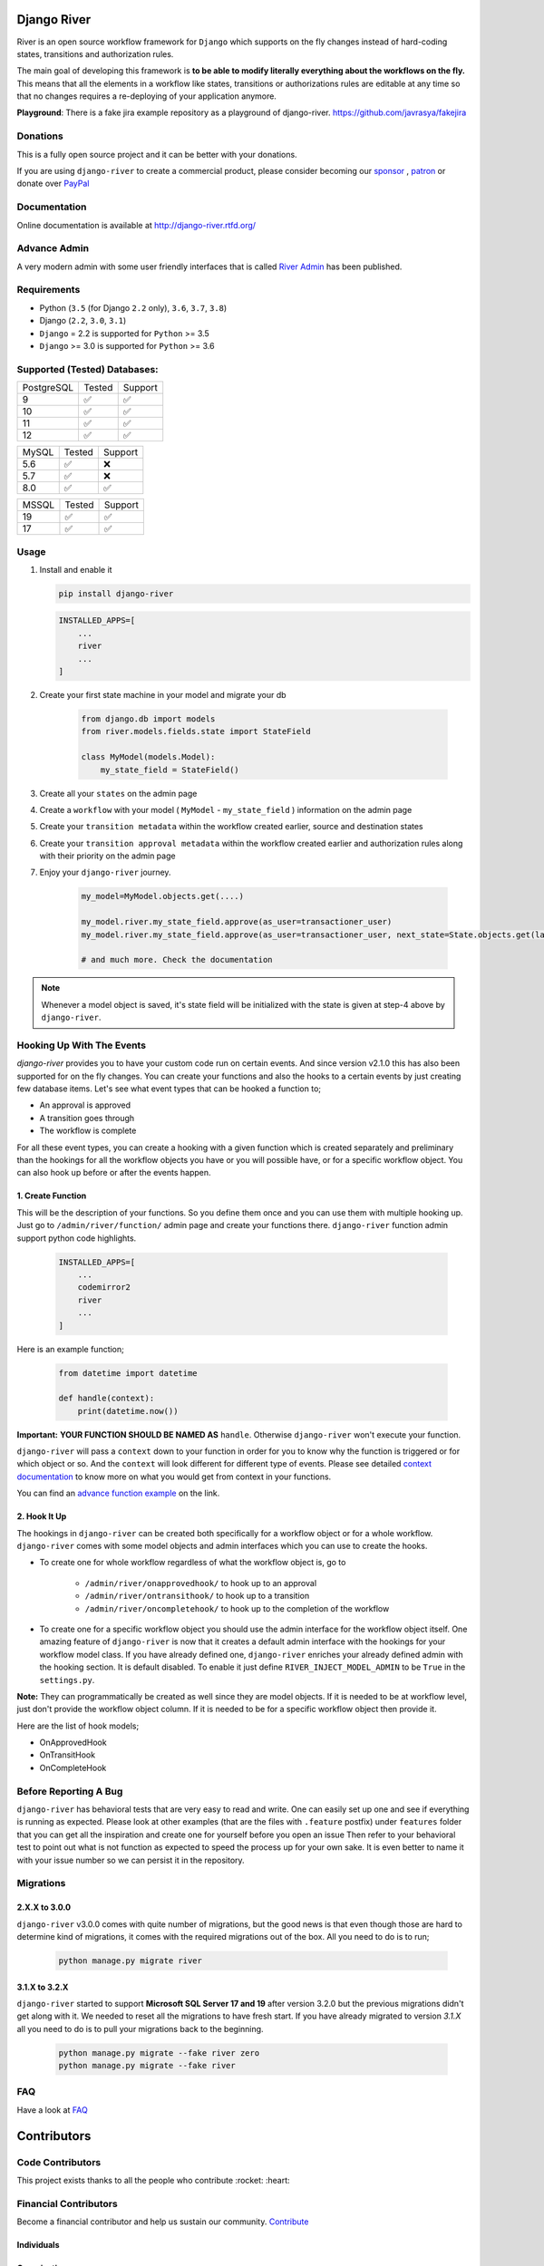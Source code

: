 .. |Build Status| image:: https://travis-ci.org/javrasya/django-river.svg
    :target: https://travis-ci.org/javrasya/django-river

.. |Coverage Status| image:: https://coveralls.io/repos/javrasya/django-river/badge.svg?branch=master&service=github
    :target: https://coveralls.io/github/javrasya/django-river?branch=master

.. |Health Status| image:: https://landscape.io/github/javrasya/django-river/master/landscape.svg?style=flat
    :target: https://landscape.io/github/javrasya/django-river/master
   :alt: Code Health

.. |Documentation Status| image:: https://readthedocs.org/projects/django-river/badge/?version=latest
    :target: https://readthedocs.org/projects/django-river/?badge=latest

.. |Quality Status| image:: https://api.codacy.com/project/badge/Grade/c3c73d157fe045e6b966d8d4416b6b17
   :alt: Codacy Badge
   :target: https://app.codacy.com/app/javrasya/django-river?utm_source=github.com&utm_medium=referral&utm_content=javrasya/django-river&utm_campaign=Badge_Grade_Dashboard

.. |Downloads| image:: https://img.shields.io/pypi/dm/django-river
    :alt: PyPI - Downloads

.. |Discord| image:: https://img.shields.io/discord/651433240019599400
    :target: https://discord.gg/DweUwZX
    :alt: Discord

.. |Open Collective| image:: https://opencollective.com/django-river/all/badge.svg?label=financial+contributors
    :alt: Financial Contributors
    :target: #contributors

.. |Timeline| image:: https://cloud.githubusercontent.com/assets/1279644/9934893/921b543a-5d5c-11e5-9596-a5e067db79ed.png

.. |Logo| image:: docs/logo.svg
    :width: 200

.. |Create Function Page| image:: docs/_static/create-function.png

Django River
============

|Logo|

|Build Status| |Coverage Status| |Documentation Status| |Quality Status| |Downloads| |Discord|

River is an open source workflow framework for ``Django`` which supports on
the fly changes instead of hard-coding states, transitions and authorization rules.

The main goal of developing this framework is **to be able to modify literally everything
about the workflows on the fly.** This means that all the elements in a workflow like
states, transitions or authorizations rules are editable at any time so that no changes
requires a re-deploying of your application anymore.

**Playground**: There is a fake jira example repository as a playground of django-river. https://github.com/javrasya/fakejira

Donations
---------

This is a fully open source project and it can be better with your donations.

If you are using ``django-river`` to create a commercial product,
please consider becoming our `sponsor`_  , `patron`_ or donate over `PayPal`_

.. _`patron`: https://www.patreon.com/javrasya
.. _`PayPal`: https://paypal.me/ceahmetdal
.. _`sponsor`: https://github.com/sponsors/javrasya

Documentation
-------------

Online documentation is available at http://django-river.rtfd.org/

Advance Admin
-------------

A very modern admin with some user friendly interfaces that is called `River Admin`_ has been published.

.. _`River Admin`: https://riveradminproject.com/

Requirements
------------
* Python (``3.5`` (for Django ``2.2`` only), ``3.6``, ``3.7``, ``3.8``)
* Django (``2.2``, ``3.0``, ``3.1``)
* ``Django`` = 2.2 is supported for ``Python`` >= 3.5
* ``Django`` >= 3.0 is supported for ``Python`` >= 3.6

Supported (Tested) Databases:
-----------------------------

+------------+--------+---------+
| PostgreSQL | Tested | Support |
+------------+--------+---------+
| 9          |   ✅   |    ✅   |
+------------+--------+---------+
| 10         |   ✅   |    ✅   |
+------------+--------+---------+
| 11         |   ✅   |    ✅   |
+------------+--------+---------+
| 12         |   ✅   |    ✅   |
+------------+--------+---------+

+------------+--------+---------+
| MySQL      | Tested | Support |
+------------+--------+---------+
| 5.6        |   ✅   |    ❌   |
+------------+--------+---------+
| 5.7        |   ✅   |    ❌   |
+------------+--------+---------+
| 8.0        |   ✅   |    ✅   |
+------------+--------+---------+

+------------+--------+---------+
| MSSQL      | Tested | Support |
+------------+--------+---------+
| 19         |   ✅   |    ✅   |
+------------+--------+---------+
| 17         |   ✅   |    ✅   |
+------------+--------+---------+


Usage
-----
1. Install and enable it

   .. code:: bash

       pip install django-river


   .. code:: python

       INSTALLED_APPS=[
           ...
           river
           ...
       ]

2. Create your first state machine in your model and migrate your db

    .. code:: python

        from django.db import models
        from river.models.fields.state import StateField

        class MyModel(models.Model):
            my_state_field = StateField()

3. Create all your ``states`` on the admin page
4. Create a ``workflow`` with your model ( ``MyModel`` - ``my_state_field`` ) information on the admin page
5. Create your ``transition metadata`` within the workflow created earlier, source and destination states
6. Create your ``transition approval metadata`` within the workflow created earlier and authorization rules along with their priority on the admin page
7. Enjoy your ``django-river`` journey.

    .. code-block:: python

        my_model=MyModel.objects.get(....)

        my_model.river.my_state_field.approve(as_user=transactioner_user)
        my_model.river.my_state_field.approve(as_user=transactioner_user, next_state=State.objects.get(label='re-opened'))

        # and much more. Check the documentation

.. note::
    Whenever a model object is saved, it's state field will be initialized with the
    state is given at step-4 above by ``django-river``.

Hooking Up With The Events
--------------------------

`django-river` provides you to have your custom code run on certain events. And since version v2.1.0 this has also been supported for on the fly changes. You can
create your functions and also the hooks to a certain events by just creating few database items. Let's see what event types that can be hooked a function to;

* An approval is approved
* A transition goes through
* The workflow is complete

For all these event types, you can create a hooking with a given function which is created separately and preliminary than the hookings for all the workflow objects you have
or you will possible have, or for a specific workflow object. You can also hook up before or after the events happen.

1. Create Function
^^^^^^^^^^^^^^^^^^

This will be the description of your functions. So you define them once and you can use them with multiple hooking up. Just go to ``/admin/river/function/`` admin page
and create your functions there. ``django-river`` function admin support python code highlights.

   .. code:: python

       INSTALLED_APPS=[
           ...
           codemirror2
           river
           ...
       ]

Here is an example function;

   .. code:: python

        from datetime import datetime

        def handle(context):
            print(datetime.now())

**Important:** **YOUR FUNCTION SHOULD BE NAMED AS** ``handle``. Otherwise ``django-river`` won't execute your function.

``django-river`` will pass a ``context`` down to your function in order for you to know why the function is triggered or for which object or so. And the ``context`` will look different for
different type of events. Please see detailed `context documentation`_ to know more on what you would get from context in your functions.

You can find an `advance function example`_ on the link.

|Create Function Page|

.. _`context documentation`: https://django-river.readthedocs.io/en/latest/hooking/function.html#context-parameter
.. _`advance function example`: https://django-river.readthedocs.io/en/latest/hooking/function.html#example-function

2. Hook It Up
^^^^^^^^^^^^^

The hookings in ``django-river`` can be created both specifically for a workflow object or for a whole workflow. ``django-river`` comes with some model objects and admin interfaces which you can use
to create the hooks.

* To create one for whole workflow regardless of what the workflow object is, go to

    * ``/admin/river/onapprovedhook/`` to hook up to an approval
    * ``/admin/river/ontransithook/`` to hook up to a transition
    * ``/admin/river/oncompletehook/`` to hook up to the completion of the workflow

* To create one for a specific workflow object you should use the admin interface for the workflow object itself. One amazing feature of ``django-river`` is now that it creates a default admin interface with the hookings for your workflow model class. If you have already defined one, ``django-river`` enriches your already defined admin with the hooking section. It is default disabled. To enable it just define ``RIVER_INJECT_MODEL_ADMIN`` to be ``True`` in the ``settings.py``.


**Note:** They can programmatically be created as well since they are model objects. If it is needed to be at workflow level, just don't provide the workflow object column. If it is needed
to be for a specific workflow object then provide it.

Here are the list of hook models;

* OnApprovedHook
* OnTransitHook
* OnCompleteHook

Before Reporting A Bug
----------------------

``django-river`` has behavioral tests that are very easy to read and write. One can easily set up one
and see if everything is running as expected. Please look at other examples (that are the files with ``.feature`` postfix)
under ``features`` folder that you can get all the inspiration and create one for yourself before you open an issue
Then refer to your behavioral test to point out what is not function as expected to speed the process up for your own
sake. It is even better to name it with your issue number so we can persist it in the repository.

Migrations
----------

2.X.X to 3.0.0
^^^^^^^^^^^^^^

``django-river`` v3.0.0 comes with quite number of migrations, but the good news is that even though those are hard to determine kind of migrations, it comes with the required migrations
out of the box. All you need to do is to run;


   .. code:: bash

       python manage.py migrate river

3.1.X to 3.2.X
^^^^^^^^^^^^^^

``django-river`` started to support **Microsoft SQL Server 17 and 19** after version 3.2.0 but the previous migrations didn't get along with it. We needed to reset all
the migrations to have fresh start. If you have already migrated to version `3.1.X` all you need to do is to pull your migrations back to the beginning.


   .. code:: bash

       python manage.py migrate --fake river zero
       python manage.py migrate --fake river

FAQ
---

Have a look at `FAQ`_

.. _`FAQ`: https://django-river.readthedocs.io/en/latest/faq.html

Contributors
============

Code Contributors
------------------

This project exists thanks to all the people who contribute :rocket: :heart:

.. image:: https://opencollective.com/django-river/contributors.svg?width=890&button=false
    :target: https://github.com/javrasya/django-river/graphs/contributors

Financial Contributors
----------------------

Become a financial contributor and help us sustain our community. Contribute_

Individuals
^^^^^^^^^^^

.. image:: https://opencollective.com/django-river/individuals.svg?width=890
    :target: https://opencollective.com/django-river

Organizations
^^^^^^^^^^^^^

Support this project with your organization. Your logo will show up here with a link to your website. Contribute_

.. image:: https://opencollective.com/django-river/organization/0/avatar.svg
    :target: https://opencollective.com/django-river/organization/0/website

.. _Contribute: https://opencollective.com/django-river

.. _license:

License
=======

This software is licensed under the `New BSD License`. See the ``LICENSE``
file in the top distribution directory for the full license text.
